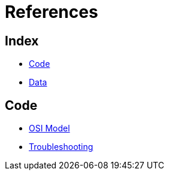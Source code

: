 = References

== Index

- link:../code/index.adoc[Code]
- link:../data/index.adoc[Data]

== Code

- link:osi-model.adoc[OSI Model]
- link:troubleshooting.adoc[Troubleshooting]
